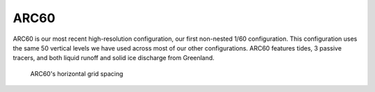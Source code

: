 ARC60
=====

ARC60 is our most recent high-resolution configuration, our first non-nested 1/60 configuration. This configuration uses the same 50 vertical levels we have used across most of our other configurations. ARC60 features tides, 3 passive tracers, and both liquid runoff and solid ice discharge from Greenland.



.. figure:: ./grid_ARC60.png

   ARC60's horizontal grid spacing

.. raw:: html

   <iframe width="740" height="200" src="https://docs.google.com/spreadsheets/d/e/2PACX-1vRpBSqIbq8np8TladN9wRxKWaZDGLDfttz7oBASybI6lD-E0Kg_hXdQAWqfVic91WVjlqhR0qUvqQR8/pubhtml?gid=1122866581&amp;single=true&amp;widget=true&amp;headers=false"></iframe>
